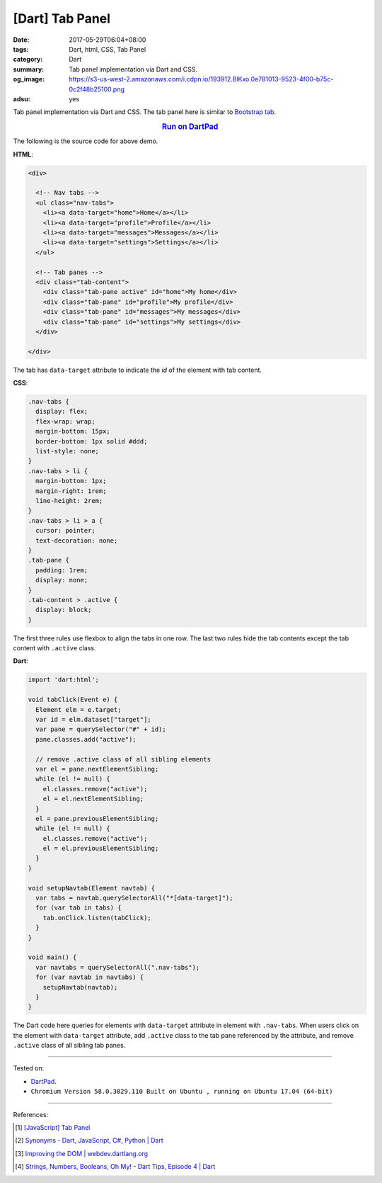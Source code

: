 [Dart] Tab Panel
################

:date: 2017-05-29T06:04+08:00
:tags: Dart, html, CSS, Tab Panel
:category: Dart
:summary: Tab panel implementation via Dart and CSS.
:og_image: https://s3-us-west-2.amazonaws.com/i.cdpn.io/193912.BlKxo.0e781013-9523-4f00-b75c-0c2f48b25100.png
:adsu: yes

Tab panel implementation via Dart and CSS.
The tab panel here is similar to `Bootstrap tab`_.

.. rubric:: `Run on DartPad <https://dartpad.dartlang.org/9538286a6fbb78556559eae8510533d2>`__
   :class: align-center

The following is the source code for above demo.

**HTML**:

.. code-block:: html

  <div>

    <!-- Nav tabs -->
    <ul class="nav-tabs">
      <li><a data-target="home">Home</a></li>
      <li><a data-target="profile">Profile</a></li>
      <li><a data-target="messages">Messages</a></li>
      <li><a data-target="settings">Settings</a></li>
    </ul>

    <!-- Tab panes -->
    <div class="tab-content">
      <div class="tab-pane active" id="home">My home</div>
      <div class="tab-pane" id="profile">My profile</div>
      <div class="tab-pane" id="messages">My messages</div>
      <div class="tab-pane" id="settings">My settings</div>
    </div>

  </div>

The tab has ``data-target`` attribute to indicate the *id* of the element with
tab content.

.. adsu:: 2

**CSS**:

.. code-block:: css

  .nav-tabs {
    display: flex;
    flex-wrap: wrap;
    margin-bottom: 15px;
    border-bottom: 1px solid #ddd;
    list-style: none;
  }
  .nav-tabs > li {
    margin-bottom: 1px;
    margin-right: 1rem;
    line-height: 2rem;
  }
  .nav-tabs > li > a {
    cursor: pointer;
    text-decoration: none;
  }
  .tab-pane {
    padding: 1rem;
    display: none;
  }
  .tab-content > .active {
    display: block;
  }

The first three rules use flexbox to align the tabs in one row.
The last two rules hide the tab contents except the tab content with ``.active``
class.

**Dart**:

.. code-block:: dart

  import 'dart:html';

  void tabClick(Event e) {
    Element elm = e.target;
    var id = elm.dataset["target"];
    var pane = querySelector("#" + id);
    pane.classes.add("active");

    // remove .active class of all sibling elements
    var el = pane.nextElementSibling;
    while (el != null) {
      el.classes.remove("active");
      el = el.nextElementSibling;
    }
    el = pane.previousElementSibling;
    while (el != null) {
      el.classes.remove("active");
      el = el.previousElementSibling;
    }
  }

  void setupNavtab(Element navtab) {
    var tabs = navtab.querySelectorAll("*[data-target]");
    for (var tab in tabs) {
      tab.onClick.listen(tabClick);
    }
  }

  void main() {
    var navtabs = querySelectorAll(".nav-tabs");
    for (var navtab in navtabs) {
      setupNavtab(navtab);
    }
  }

The Dart code here queries for elements with ``data-target`` attribute in
element with ``.nav-tabs``. When users click on the element with ``data-target``
attribute, add ``.active`` class to the tab pane referenced by the attribute,
and remove ``.active`` class of all sibling tab panes.

.. adsu:: 3

----

Tested on:

- DartPad_.
- ``Chromium Version 58.0.3029.110 Built on Ubuntu , running on Ubuntu 17.04 (64-bit)``

----

References:

.. [1] `[JavaScript] Tab Panel <{filename}../28/javascript-tab-panel%en.rst>`_
.. [2] `Synonyms - Dart, JavaScript, C#, Python | Dart <https://www.dartlang.org/resources/synonyms>`_
.. [3] `Improving the DOM | webdev.dartlang.org <https://webdev.dartlang.org/articles/low-level-html/improving-the-dom>`_
.. [4] `Strings, Numbers, Booleans, Oh My! - Dart Tips, Episode 4 | Dart <https://www.dartlang.org/resources/dart-tips/dart-tips-ep-4>`_

.. _DartPad: https://dartpad.dartlang.org/
.. _Bootstrap tab: http://getbootstrap.com/javascript/#tabs

